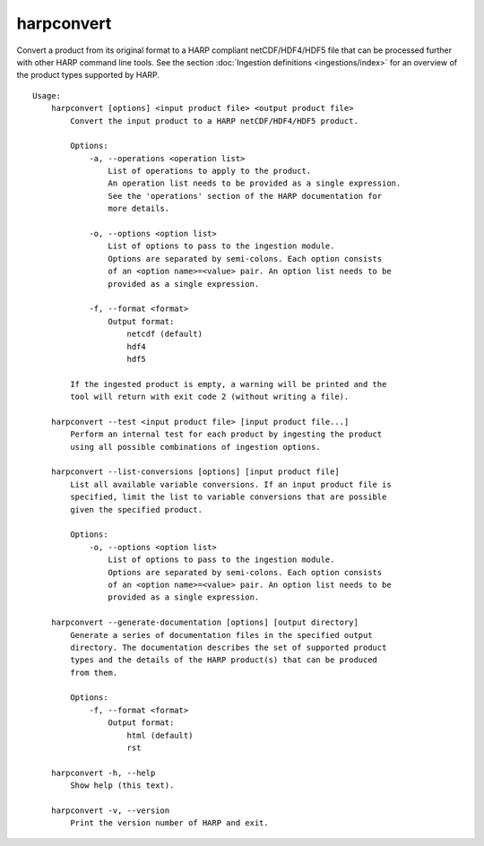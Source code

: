 harpconvert
===========

Convert a product from its original format to a HARP compliant netCDF/HDF4/HDF5
file that can be processed further with other HARP command line tools. See the
section :doc:`Ingestion definitions <ingestions/index>` for an overview of the
product types supported by HARP.

::

  Usage:
      harpconvert [options] <input product file> <output product file>
          Convert the input product to a HARP netCDF/HDF4/HDF5 product.

          Options:
              -a, --operations <operation list>
                  List of operations to apply to the product.
                  An operation list needs to be provided as a single expression.
                  See the 'operations' section of the HARP documentation for
                  more details.

              -o, --options <option list>
                  List of options to pass to the ingestion module.
                  Options are separated by semi-colons. Each option consists
                  of an <option name>=<value> pair. An option list needs to be
                  provided as a single expression.

              -f, --format <format>
                  Output format:
                      netcdf (default)
                      hdf4
                      hdf5

          If the ingested product is empty, a warning will be printed and the
          tool will return with exit code 2 (without writing a file).

      harpconvert --test <input product file> [input product file...]
          Perform an internal test for each product by ingesting the product
          using all possible combinations of ingestion options.

      harpconvert --list-conversions [options] [input product file]
          List all available variable conversions. If an input product file is
          specified, limit the list to variable conversions that are possible
          given the specified product.

          Options:
              -o, --options <option list>
                  List of options to pass to the ingestion module.
                  Options are separated by semi-colons. Each option consists
                  of an <option name>=<value> pair. An option list needs to be
                  provided as a single expression.

      harpconvert --generate-documentation [options] [output directory]
          Generate a series of documentation files in the specified output
          directory. The documentation describes the set of supported product
          types and the details of the HARP product(s) that can be produced
          from them.

          Options:
              -f, --format <format>
                  Output format:
                      html (default)
                      rst

      harpconvert -h, --help
          Show help (this text).

      harpconvert -v, --version
          Print the version number of HARP and exit.
